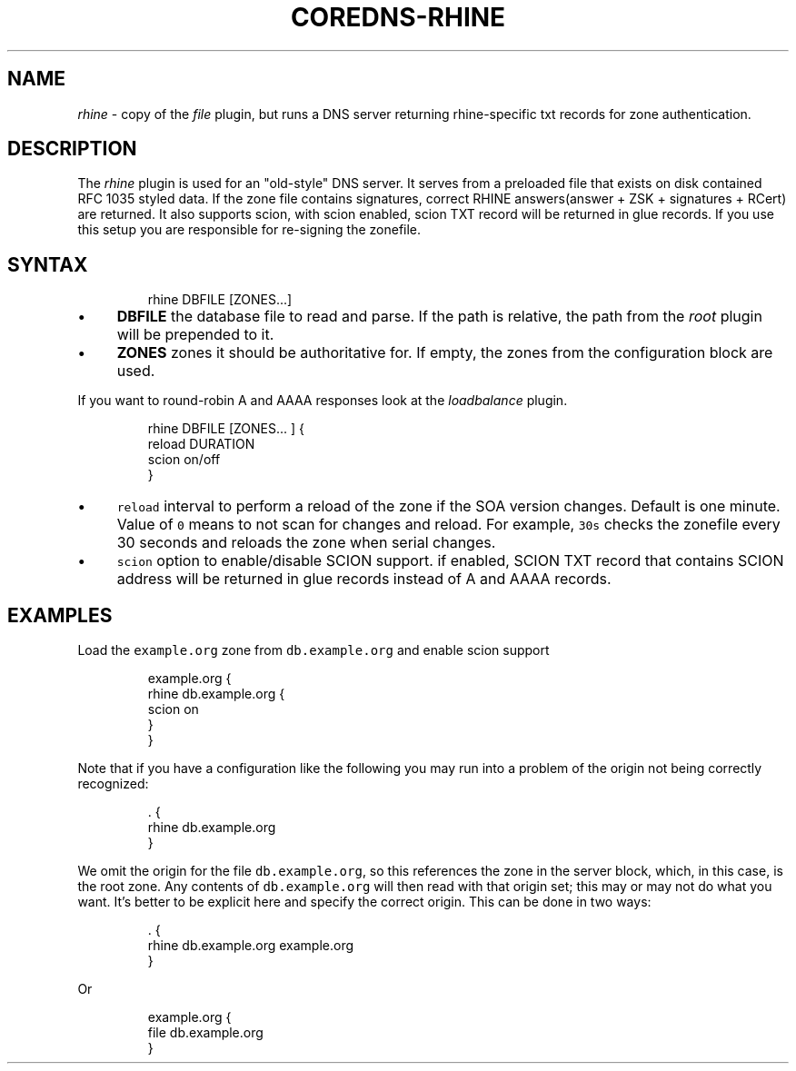 .\" Generated by Mmark Markdown Processer - mmark.miek.nl
.TH "COREDNS-RHINE" 7 "July 2023" "CoreDNS" "CoreDNS Plugins"

.SH "NAME"
.PP
\fIrhine\fP - copy of the \fIfile\fP plugin, but runs a DNS server returning
rhine-specific txt records for zone authentication.

.SH "DESCRIPTION"
.PP
The \fIrhine\fP plugin is used for an "old-style" DNS server. It serves
from a preloaded file that exists on disk contained RFC 1035 styled
data. If the zone file contains signatures, correct RHINE
answers(answer + ZSK + signatures + RCert) are returned. It also
supports scion, with scion enabled, scion TXT record will be returned
in glue records.  If you use this setup you are responsible for
re-signing the zonefile.

.SH "SYNTAX"
.PP
.RS

.nf
rhine DBFILE [ZONES...]

.fi
.RE

.IP \(bu 4
\fBDBFILE\fP the database file to read and parse. If the path is relative, the path from the \fIroot\fP
plugin will be prepended to it.
.IP \(bu 4
\fBZONES\fP zones it should be authoritative for. If empty, the zones from the configuration block
are used.


.PP
If you want to round-robin A and AAAA responses look at the \fIloadbalance\fP plugin.

.PP
.RS

.nf
rhine DBFILE [ZONES... ] {
    reload DURATION
    scion on/off
}

.fi
.RE

.IP \(bu 4
\fB\fCreload\fR interval to perform a reload of the zone if the SOA version changes. Default is one minute.
Value of \fB\fC0\fR means to not scan for changes and reload. For example, \fB\fC30s\fR checks the zonefile every 30 seconds
and reloads the zone when serial changes.
.IP \(bu 4
\fB\fCscion\fR option to enable/disable SCION support.
if enabled, SCION TXT record that contains SCION address will be returned in glue records instead of A and AAAA records.


.SH "EXAMPLES"
.PP
Load the \fB\fCexample.org\fR zone from \fB\fCdb.example.org\fR and enable scion support

.PP
.RS

.nf
example.org {
    rhine db.example.org {
        scion on
    }
}

.fi
.RE

.PP
Note that if you have a configuration like the following you may run into a problem of the origin
not being correctly recognized:

.PP
.RS

.nf
\&. {
    rhine db.example.org
}

.fi
.RE

.PP
We omit the origin for the file \fB\fCdb.example.org\fR, so this references the zone in the server block,
which, in this case, is the root zone. Any contents of \fB\fCdb.example.org\fR will then read with that
origin set; this may or may not do what you want.
It's better to be explicit here and specify the correct origin. This can be done in two ways:

.PP
.RS

.nf
\&. {
    rhine db.example.org example.org
}

.fi
.RE

.PP
Or

.PP
.RS

.nf
example.org {
    file db.example.org
}

.fi
.RE

